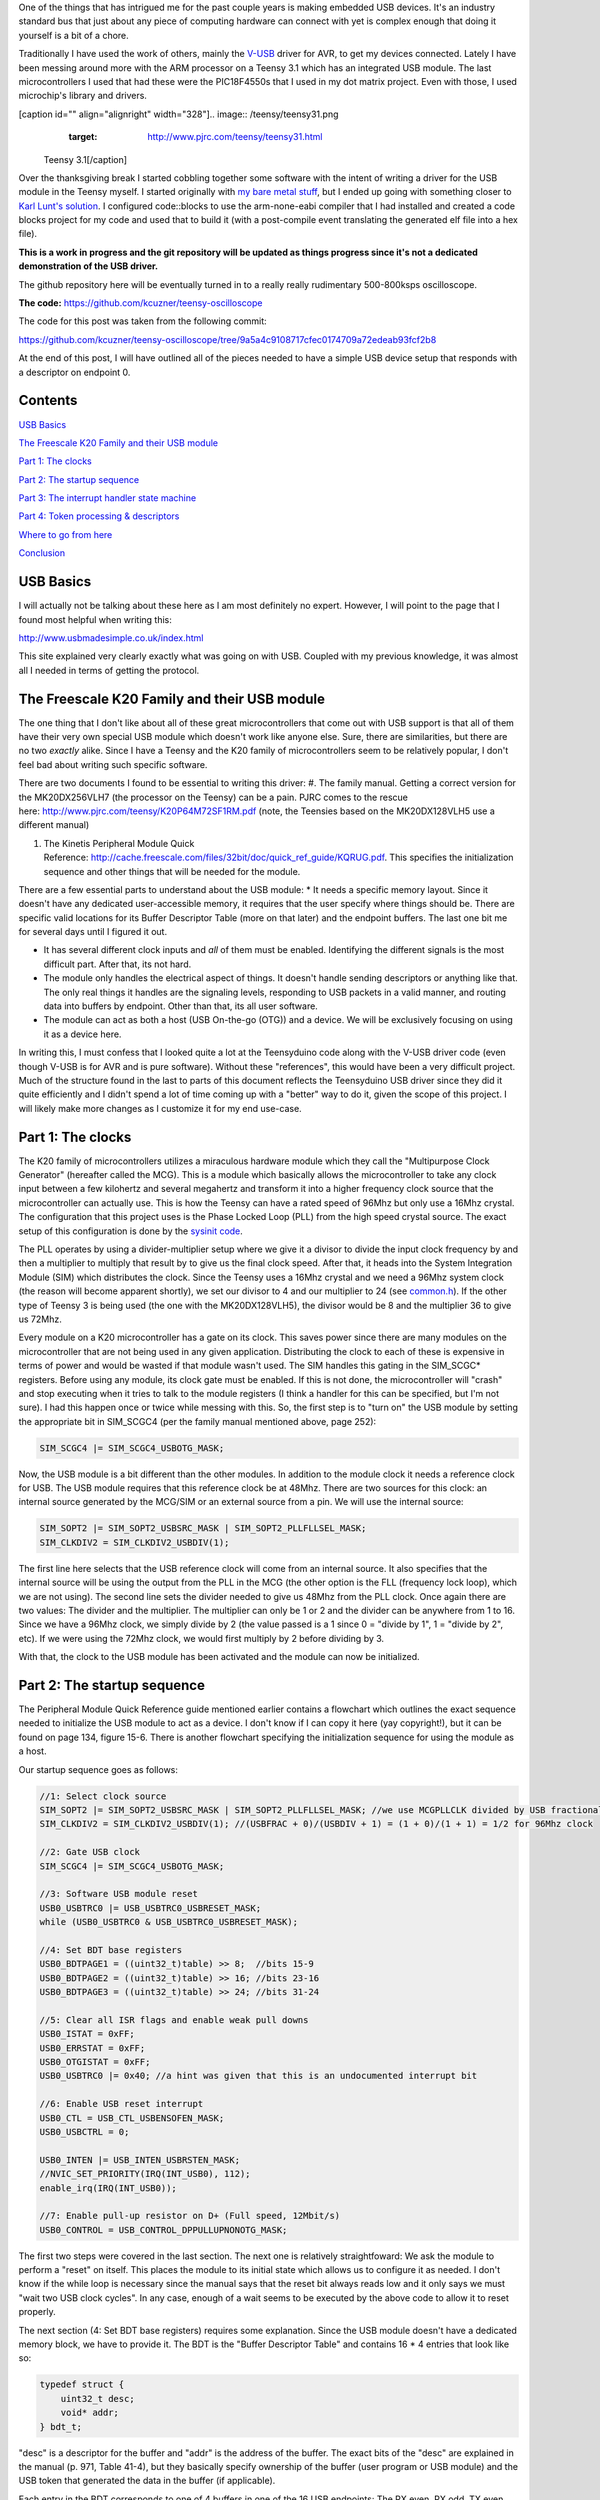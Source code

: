 One of the things that has intrigued me for the past couple years is making embedded USB devices. It's an industry standard bus that just about any piece of computing hardware can connect with yet is complex enough that doing it yourself is a bit of a chore.

Traditionally I have used the work of others, mainly the `V-USB <http://www.obdev.at/products/vusb/index.html>`_ driver for AVR, to get my devices connected. Lately I have been messing around more with the ARM processor on a Teensy 3.1 which has an integrated USB module. The last microcontrollers I used that had these were the PIC18F4550s that I used in my dot matrix project. Even with those, I used microchip's library and drivers.

[caption id="" align="alignright" width="328"].. image:: /teensy/teensy31.png
   :target: http://www.pjrc.com/teensy/teensy31.html

 Teensy 3.1[/caption]

Over the thanksgiving break I started cobbling together some software with the intent of writing a driver for the USB module in the Teensy myself. I started originally with `my bare metal stuff <http://kevincuzner.com/2014/04/28/teensy-3-1-bare-metal/>`_, but I ended up going with something closer to `Karl Lunt's solution <http://www.seanet.com/~karllunt/bareteensy31.html>`_. I configured code\:\:blocks to use the arm-none-eabi compiler that I had installed and created a code blocks project for my code and used that to build it (with a post-compile event translating the generated elf file into a hex file).

**This is a work in progress and the git repository will be updated as things progress since it's not a dedicated demonstration of the USB driver.**

The github repository here will be eventually turned in to a really really rudimentary 500-800ksps oscilloscope.

**The code\:** `https\://github.com/kcuzner/teensy-oscilloscope <https://github.com/kcuzner/teensy-oscilloscope>`_

The code for this post was taken from the following commit\:

`https\://github.com/kcuzner/teensy-oscilloscope/tree/9a5a4c9108717cfec0174709a72edeab93fcf2b8 <https://github.com/kcuzner/teensy-oscilloscope/tree/9a5a4c9108717cfec0174709a72edeab93fcf2b8>`_

At the end of this post, I will have outlined all of the pieces needed to have a simple USB device setup that responds with a descriptor on endpoint 0.

Contents
========

`USB Basics <usb-basics>`_

`The Freescale K20 Family and their USB module <freescale-usb>`_

`Part 1\: The clocks <part-1-clocks>`_

`Part 2\: The startup sequence <part-2-startup>`_

`Part 3\: The interrupt handler state machine <part-3-interrupts>`_

`Part 4\: Token processing & descriptors <part-4-tokens>`_

`Where to go from here <where-next>`_

`Conclusion <conclusion>`_

USB Basics
==========

I will actually not be talking about these here as I am most definitely no expert. However, I will point to the page that I found most helpful when writing this\:

`http\://www.usbmadesimple.co.uk/index.html <http://www.usbmadesimple.co.uk/index.html>`_


This site explained very clearly exactly what was going on with USB. Coupled with my previous knowledge, it was almost all I needed in terms of getting the protocol.



The Freescale K20 Family and their USB module
=============================================

The one thing that I don't like about all of these great microcontrollers that come out with USB support is that all of them have their very own special USB module which doesn't work like anyone else. Sure, there are similarities, but there are no two *exactly* alike. Since I have a Teensy and the K20 family of microcontrollers seem to be relatively popular, I don't feel bad about writing such specific software.

There are two documents I found to be essential to writing this driver\:
#. The family manual. Getting a correct version for the MK20DX256VLH7 (the processor on the Teensy) can be a pain. PJRC comes to the rescue here\: `http\://www.pjrc.com/teensy/K20P64M72SF1RM.pdf <http://www.pjrc.com/teensy/K20P64M72SF1RM.pdf>`_ (note, the Teensies based on the MK20DX128VLH5 use a different manual)


#. The Kinetis Peripheral Module Quick Reference\: `http\://cache.freescale.com/files/32bit/doc/quick_ref_guide/KQRUG.pdf <http://cache.freescale.com/files/32bit/doc/quick_ref_guide/KQRUG.pdf>`_. This specifies the initialization sequence and other things that will be needed for the module.



There are a few essential parts to understand about the USB module\:
* It needs a specific memory layout. Since it doesn't have any dedicated user-accessible memory, it requires that the user specify where things should be. There are specific valid locations for its Buffer Descriptor Table (more on that later) and the endpoint buffers. The last one bit me for several days until I figured it out.


* It has several different clock inputs and *all* of them must be enabled. Identifying the different signals is the most difficult part. After that, its not hard.


* The module only handles the electrical aspect of things. It doesn't handle sending descriptors or anything like that. The only real things it handles are the signaling levels, responding to USB packets in a valid manner, and routing data into buffers by endpoint. Other than that, its all user software.


* The module can act as both a host (USB On-the-go (OTG)) and a device. We will be exclusively focusing on using it as a device here.



In writing this, I must confess that I looked quite a lot at the Teensyduino code along with the V-USB driver code (even though V-USB is for AVR and is pure software). Without these "references", this would have been a very difficult project. Much of the structure found in the last to parts of this document reflects the Teensyduino USB driver since they did it quite efficiently and I didn't spend a lot of time coming up with a "better" way to do it, given the scope of this project. I will likely make more changes as I customize it for my end use-case.

Part 1\: The clocks
===================

The K20 family of microcontrollers utilizes a miraculous hardware module which they call the "Multipurpose Clock Generator" (hereafter called the MCG). This is a module which basically allows the microcontroller to take any clock input between a few kilohertz and several megahertz and transform it into a higher frequency clock source that the microcontroller can actually use. This is how the Teensy can have a rated speed of 96Mhz but only use a 16Mhz crystal. The configuration that this project uses is the Phase Locked Loop (PLL) from the high speed crystal source. The exact setup of this configuration is done by the `sysinit code <https://github.com/kcuzner/teensy-oscilloscope/blob/master/scope-teensy/common/sysinit.c>`_.

The PLL operates by using a divider-multiplier setup where we give it a divisor to divide the input clock frequency by and then a multiplier to multiply that result by to give us the final clock speed. After that, it heads into the System Integration Module (SIM) which distributes the clock. Since the Teensy uses a 16Mhz crystal and we need a 96Mhz system clock (the reason will become apparent shortly), we set our divisor to 4 and our multiplier to 24 (see `common.h <https://github.com/kcuzner/teensy-oscilloscope/blob/master/scope-teensy/include/common.h>`_). If the other type of Teensy 3 is being used (the one with the MK20DX128VLH5), the divisor would be 8 and the multiplier 36 to give us 72Mhz.

Every module on a K20 microcontroller has a gate on its clock. This saves power since there are many modules on the microcontroller that are not being used in any given application. Distributing the clock to each of these is expensive in terms of power and would be wasted if that module wasn't used. The SIM handles this gating in the SIM_SCGC\* registers. Before using any module, its clock gate must be enabled. If this is not done, the microcontroller will "crash" and stop executing when it tries to talk to the module registers (I think a handler for this can be specified, but I'm not sure). I had this happen once or twice while messing with this. So, the first step is to "turn on" the USB module by setting the appropriate bit in SIM_SCGC4 (per the family manual mentioned above, page 252)\:

.. code-block:: c

    SIM_SCGC4 |= SIM_SCGC4_USBOTG_MASK;

Now, the USB module is a bit different than the other modules. In addition to the module clock it needs a reference clock for USB. The USB module requires that this reference clock be at 48Mhz. There are two sources for this clock\: an internal source generated by the MCG/SIM or an external source from a pin. We will use the internal source\:

.. code-block:: c

    SIM_SOPT2 |= SIM_SOPT2_USBSRC_MASK | SIM_SOPT2_PLLFLLSEL_MASK;
    SIM_CLKDIV2 = SIM_CLKDIV2_USBDIV(1);

The first line here selects that the USB reference clock will come from an internal source. It also specifies that the internal source will be using the output from the PLL in the MCG (the other option is the FLL (frequency lock loop), which we are not using). The second line sets the divider needed to give us 48Mhz from the PLL clock. Once again there are two values\: The divider and the multiplier. The multiplier can only be 1 or 2 and the divider can be anywhere from 1 to 16. Since we have a 96Mhz clock, we simply divide by 2 (the value passed is a 1 since 0 = "divide by 1", 1 = "divide by 2", etc). If we were using the 72Mhz clock, we would first multiply by 2 before dividing by 3.

With that, the clock to the USB module has been activated and the module can now be initialized.

Part 2\: The startup sequence
=============================

The Peripheral Module Quick Reference guide mentioned earlier contains a flowchart which outlines the exact sequence needed to initialize the USB module to act as a device. I don't know if I can copy it here (yay copyright!), but it can be found on page 134, figure 15-6. There is another flowchart specifying the initialization sequence for using the module as a host.

Our startup sequence goes as follows\:

.. code-block:: c

    //1: Select clock source
    SIM_SOPT2 |= SIM_SOPT2_USBSRC_MASK | SIM_SOPT2_PLLFLLSEL_MASK; //we use MCGPLLCLK divided by USB fractional divider
    SIM_CLKDIV2 = SIM_CLKDIV2_USBDIV(1); //(USBFRAC + 0)/(USBDIV + 1) = (1 + 0)/(1 + 1) = 1/2 for 96Mhz clock

    //2: Gate USB clock
    SIM_SCGC4 |= SIM_SCGC4_USBOTG_MASK;

    //3: Software USB module reset
    USB0_USBTRC0 |= USB_USBTRC0_USBRESET_MASK;
    while (USB0_USBTRC0 & USB_USBTRC0_USBRESET_MASK);

    //4: Set BDT base registers
    USB0_BDTPAGE1 = ((uint32_t)table) >> 8;  //bits 15-9
    USB0_BDTPAGE2 = ((uint32_t)table) >> 16; //bits 23-16
    USB0_BDTPAGE3 = ((uint32_t)table) >> 24; //bits 31-24

    //5: Clear all ISR flags and enable weak pull downs
    USB0_ISTAT = 0xFF;
    USB0_ERRSTAT = 0xFF;
    USB0_OTGISTAT = 0xFF;
    USB0_USBTRC0 |= 0x40; //a hint was given that this is an undocumented interrupt bit

    //6: Enable USB reset interrupt
    USB0_CTL = USB_CTL_USBENSOFEN_MASK;
    USB0_USBCTRL = 0;

    USB0_INTEN |= USB_INTEN_USBRSTEN_MASK;
    //NVIC_SET_PRIORITY(IRQ(INT_USB0), 112);
    enable_irq(IRQ(INT_USB0));

    //7: Enable pull-up resistor on D+ (Full speed, 12Mbit/s)
    USB0_CONTROL = USB_CONTROL_DPPULLUPNONOTG_MASK;

The first two steps were covered in the last section. The next one is relatively straightfoward\: We ask the module to perform a "reset" on itself. This places the module to its initial state which allows us to configure it as needed. I don't know if the while loop is necessary since the manual says that the reset bit always reads low and it only says we must "wait two USB clock cycles". In any case, enough of a wait seems to be executed by the above code to allow it to reset properly.

The next section (4\: Set BDT base registers) requires some explanation. Since the USB module doesn't have a dedicated memory block, we have to provide it. The BDT is the "Buffer Descriptor Table" and contains 16 \* 4 entries that look like so\:

.. code-block:: c

    typedef struct {
        uint32_t desc;
        void* addr;
    } bdt_t;

"desc" is a descriptor for the buffer and "addr" is the address of the buffer. The exact bits of the "desc" are explained in the manual (p. 971, Table 41-4), but they basically specify ownership of the buffer (user program or USB module) and the USB token that generated the data in the buffer (if applicable).

Each entry in the BDT corresponds to one of 4 buffers in one of the 16 USB endpoints\: The RX even, RX odd, TX even, and TX odd. The RX and TX are pretty self explanatory...the module needs somewhere to read the data its going to send and somewhere to write the data it just received. The even and odd are a configuration that I have seen before in the PIC 18F4550 USB module\: Ping-pong buffers. While one buffer is being sent/received by the module, the other can be in use by user code reading/writing (ping). When the user code is done with its buffers, it swaps buffers, giving the usb module control over the ones it was just using (pong). This allows seamless communication between the host and the device and minimizes the need for copying data between buffers. I have declared the BDT in my code as follows\:

.. code-block:: c

    #define BDT_INDEX(endpoint, tx, odd) ((endpoint << 2) | (tx << 1) | odd)
    __attribute__ ((section(".usbdescriptortable"), used))
    static bdt_t table[(USB_N_ENDPOINTS + 1)*4]; //max endpoints is 15 + 1 control

One caveat of the BDT is that it must be aligned with a 512-byte boundary in memory. Our code above showed that only 3 bytes of the 4 byte address of "table" are passed to the module. This is because the last byte is basically the index along the table (the specification of this is found in section 41.4.3, page 970 of the manual). The #define directly above the declaration is a helper macro for referencing entries in the table for specific endpoints (this is used later in the interrupt). Now, accomplishing this boundary alignment requires some modification of the linker script. Before this, I had never had any need to modify a linker script. We basically need to create a special area of memory (in the above, it is called ".usbdescriptortable" and the attribute declaration tells the compiler to place that variable's reference inside of it) which is aligned to a 512-byte boundary in RAM. I declared mine like so\:

.. code-block:: default

    .usbdescriptortable (NOLOAD) : {
    	. = ALIGN(512);
    	*(.usbdescriptortable*)
    } > sram


The position of this in the file is mildly important, so looking at the full `linker script <https://github.com/kcuzner/teensy-oscilloscope/blob/master/scope-teensy/common/Teensy31_flash.ld>`_ would probably be good. This particular declaration I more or less lifted from the Teensyduino linker script, with some changes to make it fit into my linker script.

Steps 5-6 set up the interrupts. There is only one USB interrupt, but there are two registers of flags. We first reset all of the flags. Interestingly, to reset a flag we write back a '1' to the particular flag bit. This has the effect of being able to set a flag register to itself to reset all of the flags since a flag bit is '1' when it is triggered. After resetting the flags, we enable the interrupt in the NVIC (Nested Vector Interrupt Controller). I won't discuss the NVIC much, but it is a fairly complex piece of hardware. It has support for lots and lots of interrupts (over 100) and separate priorities for each one. I don't have reliable code for setting interrupt priorities yet, but eventually I'll get around to messing with that. The "enable_irq()" call is a function that is provided in `arm_cm4.c <https://github.com/kcuzner/teensy-oscilloscope/blob/master/scope-teensy/common/arm_cm4.c>`_ and all that it does is enable the interrupt specified by the passed vector number. These numbers are specified in the datasheet, but we have a #define specified in the `mk20d7 header file <https://github.com/kcuzner/teensy-oscilloscope/blob/master/scope-teensy/include/MK20D7.h>`_ (warning! 12000 lines ahead) which gives us the number.

The very last step in initialization is to set the internal pullup on D+. According to the USB specification, a pullup on D- specifies a low speed device (1.2Mbit/s) and a pullup on D+ specifies a full speed device (12Mbit/s). We want to use the higher speed grade. The Kinetis USB module does not support high speed (480Mbit/s) mode.

Part 3\: The interrupt handler state machine
============================================

The USB protocol can be interpreted in the context of a state machine with each call to the interrupt being a "tick" in the machine. The interrupt handler must process all of the flags to determine what happened and where to go from there.

.. code-block:: c

    #define ENDP0_SIZE 64

    /**
     * Endpoint 0 receive buffers (2x64 bytes)
     */
    static uint8_t endp0_rx[2][ENDP0_SIZE];

    //flags for endpoint 0 transmit buffers
    static uint8_t endp0_odd, endp0_data = 0;

    /**
     * Handler functions for when a token completes
     * TODO: Determine if this structure really will work for all kinds of handlers
     *
     * I hope this looks like a dynamic jump table to the compiler
     */
    static void (*handlers[USB_N_ENDPOINTS + 2]) (uint8_t);

    void USBOTG_IRQHandler(void)
    {
        uint8_t status;
        uint8_t stat, endpoint;

        status = USB0_ISTAT;

        if (status & USB_ISTAT_USBRST_MASK)
        {
            //handle USB reset

            //initialize endpoint 0 ping-pong buffers
            USB0_CTL |= USB_CTL_ODDRST_MASK;
            endp0_odd = 0;
            table[BDT_INDEX(0, RX, EVEN)].desc = BDT_DESC(ENDP0_SIZE, 0);
            table[BDT_INDEX(0, RX, EVEN)].addr = endp0_rx[0];
            table[BDT_INDEX(0, RX, ODD)].desc = BDT_DESC(ENDP0_SIZE, 0);
            table[BDT_INDEX(0, RX, ODD)].addr = endp0_rx[1];
            table[BDT_INDEX(0, TX, EVEN)].desc = 0;
            table[BDT_INDEX(0, TX, ODD)].desc = 0;

            //initialize endpoint0 to 0x0d (41.5.23)
            //transmit, recieve, and handshake
            USB0_ENDPT0 = USB_ENDPT_EPRXEN_MASK | USB_ENDPT_EPTXEN_MASK | USB_ENDPT_EPHSHK_MASK;

            //clear all interrupts...this is a reset
            USB0_ERRSTAT = 0xff;
            USB0_ISTAT = 0xff;

            //after reset, we are address 0, per USB spec
            USB0_ADDR = 0;

            //all necessary interrupts are now active
            USB0_ERREN = 0xFF;
            USB0_INTEN = USB_INTEN_USBRSTEN_MASK | USB_INTEN_ERROREN_MASK |
                USB_INTEN_SOFTOKEN_MASK | USB_INTEN_TOKDNEEN_MASK |
                USB_INTEN_SLEEPEN_MASK | USB_INTEN_STALLEN_MASK;

            return;
        }
        if (status & USB_ISTAT_ERROR_MASK)
        {
            //handle error
            USB0_ERRSTAT = USB0_ERRSTAT;
            USB0_ISTAT = USB_ISTAT_ERROR_MASK;
        }
        if (status & USB_ISTAT_SOFTOK_MASK)
        {
            //handle start of frame token
            USB0_ISTAT = USB_ISTAT_SOFTOK_MASK;
        }
        if (status & USB_ISTAT_TOKDNE_MASK)
        {
            //handle completion of current token being processed
            stat = USB0_STAT;
            endpoint = stat >> 4;
            handlers[endpoint](stat);

            USB0_ISTAT = USB_ISTAT_TOKDNE_MASK;
        }
        if (status & USB_ISTAT_SLEEP_MASK)
        {
            //handle USB sleep
            USB0_ISTAT = USB_ISTAT_SLEEP_MASK;
        }
        if (status & USB_ISTAT_STALL_MASK)
        {
            //handle usb stall
            USB0_ISTAT = USB_ISTAT_STALL_MASK;
        }
    }

The above code will be executed whenever the IRQ for the USB module fires. This function is set up in the `crt0.S <https://github.com/kcuzner/teensy-oscilloscope/blob/master/scope-teensy/common/crt0.s>`_ file, but with a weak reference, allowing us to override it easily by simply defining a function called USBOTG_IRQHandler. We then proceed to handle all of the USB interrupt flags. If we don't handle all of the flags, the interrupt will execute again, giving us the opportunity to fully process all of them.

Reading through the code is should be obvious that I have not done much with many of the flags, including USB sleep, errors, and stall. For the purposes of this super simple driver, we really only care about USB resets and USB token decoding.

The very first interrupt that we care about which will be called when we connect the USB device to a host is the Reset. The host performs this by bringing both data lines low for a certain period of time (read the USB basics stuff for more information). When we do this, we need to reset our USB state into its initial and ready state. We do a couple things in sequence\:
#. Initialize the buffers for endpoint 0. We set the RX buffers to point to some static variables we have defined which are simply uint8_t arrays of length "ENDP0_SIZE". The TX buffers are reset to null since nothing is going to be transmitted. One thing to note is that the ODDRST bit is flipped on in the USB0_CTL register. This is very important since it "syncronizes" the USB module with our code in terms of knowing whether the even or odd buffer should be used next for transmitting. When we do ODDRST, it sets the next buffer to be used to be the even buffer. We have a "user-space" flag (endp0_odd) which we reset at the same time so that we stay in sync with the buffer that the USB module is going to use.


#. We enable endpoint 0. Specifically, we say that it can transmit, receive, and handshake. Enabled endpoints always handshake, but endpoints can either send, receive, or both. Endpoint 0 is specified as a reading and writing endpoint in the USB specification. All of the other endpoints are device-specific.


#. We clear all of the interrupts. If this is a reset we obviously won't be doing much else.


#. Set our USB address to 0. Each device on the USB bus gets an address between 0 and 127. Endpoint 0 is reserved for devices that haven't been assigned an address yet (i.e. have been reset), so that becomes our address. We will receive an address later via a command sent to endpoint 0.


#. Activate all necessary interrupts. In the previous part where we discussed the initialization sequence we only enabled the reset interrupt. After being reset, we get to enable all of the interrupts that we will need to be able to process USB events.



After a reset the USB module will begin decoding tokens. While there are a couple different types of tokens, the USB module has a single interrupt for all of them. When a token is decoded the module gives us information about what endpoint the token was for and what BDT entry should be used. This information is contained in the USB0_STAT register.

The exact method for processing these tokens is up to the individual developer. My choice for the moment was to make a dynamic jump table of sorts which stores 16 function pointers which will be called in order to process the tokens. Initially, these pointers point to dummy functions that do nothing. The code for the endpoint 0 handler will be discussed in the next section.

Our code here uses USB0_STAT to determine which endpoint the token was decoded for, finds the appropriate function pointer, and calls it with the value of USB0_STAT.

Part 4\: Token processing & descriptors
=======================================

This is one part of the driver that isn't something that must be done a certain way, but however it is done, it must accomplish the task correctly. My super-simple driver processes this in two stages\: Processing the token type and processing the token itself.

As mentioned in the previous section, I had a handler for each endpoint that would be called after a token was decoded. The handler for endpoint 0 is as follows\:

.. code-block:: c

    #define PID_OUT   0x1
    #define PID_IN    0x9
    #define PID_SOF   0x5
    #define PID_SETUP 0xd

    typedef struct {
        union {
            struct {
                uint8_t bmRequestType;
                uint8_t bRequest;
            };
            uint16_t wRequestAndType;
        };
        uint16_t wValue;
        uint16_t wIndex;
        uint16_t wLength;
    } setup_t;

    /**
     * Endpoint 0 handler
     */
    static void usb_endp0_handler(uint8_t stat)
    {
        static setup_t last_setup;

        //determine which bdt we are looking at here
        bdt_t* bdt = &table[BDT_INDEX(0, (stat & USB_STAT_TX_MASK) >> USB_STAT_TX_SHIFT, (stat & USB_STAT_ODD_MASK) >> USB_STAT_ODD_SHIFT)];

        switch (BDT_PID(bdt->desc))
        {
        case PID_SETUP:
            //extract the setup token
            last_setup = *((setup_t*)(bdt->addr));

            //we are now done with the buffer
            bdt->desc = BDT_DESC(ENDP0_SIZE, 1);

            //clear any pending IN stuff
            table[BDT_INDEX(0, TX, EVEN)].desc = 0;
            table[BDT_INDEX(0, TX, ODD)].desc = 0;
            endp0_data = 1;

            //run the setup
            usb_endp0_handle_setup(&last_setup);

            //unfreeze this endpoint
            USB0_CTL = USB_CTL_USBENSOFEN_MASK;
            break;
        case PID_IN:
            if (last_setup.wRequestAndType == 0x0500)
            {
                USB0_ADDR = last_setup.wValue;
            }
            break;
        case PID_OUT:
            //nothing to do here..just give the buffer back
            bdt->desc = BDT_DESC(ENDP0_SIZE, 1);
            break;
        case PID_SOF:
            break;
        }

        USB0_CTL = USB_CTL_USBENSOFEN_MASK;
    }


The very first step in handling a token is determining the buffer which contains the data for the token transmitted. This is done by the first statement which finds the appropriate address for the buffer in the table using the BDT_INDEX macro which simply implements the addressing form found in Figure 41-3 in the family manual.

After determining where the data received is located, we need to determine which token exactly was decoded. We only do things with four of the tokens. Right now, if a token comes through that we don't understand, we don't really do anything. My thought is that I should be initiating an endpoint stall, but I haven't seen anywhere that specifies what exactly I should do for an unrecognized token.

The main token that we care about with endpoint 0 is the SETUP token. The data attached to this token will be in the format described by setup_t, so the first step is that we dereference and cast the buffer into which the data was loaded into a setup_t. This token will be stored statically since we need to look at it again for tokens that follow, especially in the case of the IN token following the request to be assigned an address.

One part of processing a setup token that tripped me up for a while was what the next DATA state should be. The USB standard specifies that the data in a frame is either marked DATA0 or DATA1 and it alternates by frame. This information is stored in a flag that the USB module will read from the first 4 bytes of the BDT (the "desc" field). Immediately following a SETUP token, the next DATA transmitted must be a DATA1.

After this, the setup function is run (more on that next) and as a final step, the USB module is "unfrozen". Whenever a token is being processed, the USB module "freezes" so that processing can occur. While I haven't yet read enough documentation on the subject, it seems to me that this is to give the user program some time to actually handle a token before the USB module decodes another one. I'm not sure what happens if the user program takes to long, but I imagine some error flag will go off.

The guts of handling a SETUP request are as follows\:

.. code-block:: c

    typedef struct {
        uint8_t bLength;
        uint8_t bDescriptorType;
        uint16_t bcdUSB;
        uint8_t bDeviceClass;
        uint8_t bDeviceSubClass;
        uint8_t bDeviceProtocol;
        uint8_t bMaxPacketSize0;
        uint16_t idVendor;
        uint16_t idProduct;
        uint16_t bcdDevice;
        uint8_t iManufacturer;
        uint8_t iProduct;
        uint8_t iSerialNumber;
        uint8_t bNumConfigurations;
    } dev_descriptor_t;

    typedef struct {
        uint8_t bLength;
        uint8_t bDescriptorType;
        uint8_t bInterfaceNumber;
        uint8_t bAlternateSetting;
        uint8_t bNumEndpoints;
        uint8_t bInterfaceClass;
        uint8_t bInterfaceSubClass;
        uint8_t bInterfaceProtocol;
        uint8_t iInterface;
    } int_descriptor_t;

    typedef struct {
        uint8_t bLength;
        uint8_t bDescriptorType;
        uint16_t wTotalLength;
        uint8_t bNumInterfaces;
        uint8_t bConfigurationValue;
        uint8_t iConfiguration;
        uint8_t bmAttributes;
        uint8_t bMaxPower;
        int_descriptor_t interfaces[];
    } cfg_descriptor_t;

    typedef struct {
        uint16_t wValue;
        uint16_t wIndex;
        const void* addr;
        uint8_t length;
    } descriptor_entry_t;

    /**
     * Device descriptor
     * NOTE: This cannot be const because without additional attributes, it will
     * not be placed in a part of memory that the usb subsystem can access. I
     * have a suspicion that this location is somewhere in flash, but not copied
     * to RAM.
     */
    static dev_descriptor_t dev_descriptor = {
        .bLength = 18,
        .bDescriptorType = 1,
        .bcdUSB = 0x0200,
        .bDeviceClass = 0xff,
        .bDeviceSubClass = 0x0,
        .bDeviceProtocol = 0x0,
        .bMaxPacketSize0 = ENDP0_SIZE,
        .idVendor = 0x16c0, //VOTI VID/PID for use with libusb
        .idProduct = 0x05dc,
        .bcdDevice = 0x0001,
        .iManufacturer = 0,
        .iProduct = 0,
        .iSerialNumber = 0,
        .bNumConfigurations = 1
    };

    /**
     * Configuration descriptor
     * NOTE: Same thing about const applies here
     */
    static cfg_descriptor_t cfg_descriptor = {
        .bLength = 9,
        .bDescriptorType = 2,
        .wTotalLength = 18,
        .bNumInterfaces = 1,
        .bConfigurationValue = 1,
        .iConfiguration = 0,
        .bmAttributes = 0x80,
        .bMaxPower = 250,
        .interfaces = {
            {
                .bLength = 9,
                .bDescriptorType = 4,
                .bInterfaceNumber = 0,
                .bAlternateSetting = 0,
                .bNumEndpoints = 0,
                .bInterfaceClass = 0xff,
                .bInterfaceSubClass = 0x0,
                .bInterfaceProtocol = 0x0,
                .iInterface = 0
            }
        }
    };

    static const descriptor_entry_t descriptors[] = {
        { 0x0100, 0x0000, &dev_descriptor, sizeof(dev_descriptor) },
        { 0x0200, 0x0000, &cfg_descriptor, 18 },
        { 0x0000, 0x0000, NULL, 0 }
    };

    static void usb_endp0_transmit(const void* data, uint8_t length)
    {
        table[BDT_INDEX(0, TX, endp0_odd)].addr = (void *)data;
        table[BDT_INDEX(0, TX, endp0_odd)].desc = BDT_DESC(length, endp0_data);
        //toggle the odd and data bits
        endp0_odd ^= 1;
        endp0_data ^= 1;
    }

    /**
     * Endpoint 0 setup handler
     */
    static void usb_endp0_handle_setup(setup_t* packet)
    {
        const descriptor_entry_t* entry;
        const uint8_t* data = NULL;
        uint8_t data_length = 0;


        switch(packet->wRequestAndType)
        {
        case 0x0500: //set address (wait for IN packet)
            break;
        case 0x0900: //set configuration
            //we only have one configuration at this time
            break;
        case 0x0680: //get descriptor
        case 0x0681:
            for (entry = descriptors; 1; entry++)
            {
                if (entry->addr == NULL)
                    break;

                if (packet->wValue == entry->wValue && packet->wIndex == entry->wIndex)
                {
                    //this is the descriptor to send
                    data = entry->addr;
                    data_length = entry->length;
                    goto send;
                }
            }
            goto stall;
            break;
        default:
            goto stall;
        }

        //if we are sent here, we need to send some data
        send:
            if (data_length > packet->wLength)
                data_length = packet->wLength;
            usb_endp0_transmit(data, data_length);
            return;

        //if we make it here, we are not able to send data and have stalled
        stall:
            USB0_ENDPT0 = USB_ENDPT_EPSTALL_MASK | USB_ENDPT_EPRXEN_MASK | USB_ENDPT_EPTXEN_MASK | USB_ENDPT_EPHSHK_MASK;
    }


This is the part that took me the longest once I managed to get the module talking. Handling of SETUP tokens on endpoint 0 must be done in a rather exact fashion and the slightest mistake gives some `very cryptic errors <http://stackoverflow.com/questions/27287610/linux-device-descriptor-read-64-error-18>`_.

This is a very very very minimalistic setup token handler and *is not by any means complete*. It does only what is necessary to get the computer to see the device successfully read its descriptors. There is no functionality for actually doing things with the USB device. Most of the space is devoted to actually returning the various descriptors. In this example, the descriptor is for a device with a single configuration and a single interface which uses no additional endpoints. In a real device, this would almost certainly not be the case (unless one uses V-USB...this is how V-USB sets up their device if no other endpoints are compiled in).

The SETUP packet comes with a "request" and a "type". We process these as one word for simplicity. The above shows only the necessary commands to actually get this thing to connect to a Linux machine running the standard USB drivers that come with the kernel. I have not tested it on Windows and it may require some modification to work since it doesn't implement all of the necessary functionality. A description of the functionality follows\:
* Set address (0x0500)\: This is a very simple command. All it does is wait for the next IN token. Upon receipt of this token, the address is considered "committed" and the USB module is told of its new address (see the endpoint 0 handler function above (not the setup handler)).


* Set configuration (0x0900)\: This command can be complex, but I have stripped it down for the purposes of this example. Normally, during this command the USB module would be set up with all the requisite BDT entries for the endpoints described by the selected configuration. Since we only have one possible configuration and it doesn't use any additional endpoints, we basically do nothing. Once I start added other endpoints to this, all of the setup for those endpoints will go in here. This is the equivalent of the RESET handler for non-zero endpoints in terms of the operations that occur. If the Set Interface command was implemented, it would have similar functionality. More about this command can be read in the referenced USB basics website.


* Get descriptor (0x0680, 0x0681)\: In reality, this is two commands\: Get descriptor and get interface. However, due to the structure we have chosen in storing the descriptors, these two commands can be merged. This is the most complex part of this particular driver and is influenced heavily by the way things are done with the Teensyduino driver since I thought they had a very efficient pattern. Basically, it uses the wIndex and wValue to find a pointer to some data to return, whether that be the device descriptor, the configuration descriptor, a string, or something else. In our case, we have only the device descriptor and the configuration descriptor. Adding a string would be trivial, however, and the exact wIndex and wValue combination for that is described in the USB basics. The wIndex for strings matches with any of the several i\* (iManufacturer, iProduct, etc) which may be specified.


* default\: When an unrecognized command is received, we enter a stall. This is basically the USB way of saying "uhh...I don't know what to do here" and requires the host to un-stall the endpoint before it can continue. From what I gather, there isn't really much the user code has to do other than declare that a stall has occurred. The USB module seems to take care of the rest of that.



After handling a command and determining that it isn't a stall, the transmission is set up. At the moment, I only have transmission set up for a maximum of 64 bytes. In reality, this is limited by the wLength transmitted with the setup packet (note the if statement before the call to usb_endp0_transmit), but as far as I have seen this is generally the same as the length of the endpoint (I could be very wrong here...so watch out for that one). However, it would be fairly straightfoward to allow it to transmit more bytes\: Upon receipt of an IN token, just check if we have reached the end of what we are supposed to transmit. If not, point the next TX buffer to the correct starting point and subtract the endpoint size from the remaining length until we have transmitted all of the bytes. Although the endpoint size is 64 bytes, it is easy to transmit much more than that; it just takes multiple IN requests. The data length is given by the descriptors, so the host can determine when to stop sending IN requests.

During transmission, both the even and data flags are toggled. This ensures that we are always using the correct TX buffer (even/odd) and the DATA flag transmitted is valid.

The descriptors are the one part that can't really be screwed up here. Screwing up the descriptors causes interesting errors when the host tries to communicate. I did not like how the "reference" usb drivers I looked at generally defined descriptors\: They used a char array. This works very well for the case where there are a variable number of entries in the descriptor, but for my purposes I decided to use named structs so that I could match the values I had specified on my device to values I read from the host machine without resorting to counting bytes in the array. It's simply for easier reading and doesn't really give much more than that. It may even be more error prone because I am relying on the compiler packing the struct into memory in the correct order for transmission and in later versions I may end up using the char array method.

I won't delve into a long and drawn out description of what the USB descriptor has in it, but I will give a few points\:
* In Linux, the device descriptor is requested first and then the configuration descriptor after that. They are two separate commands, hence the two separate descriptor entries in my descriptor table.


* The device descriptor must NOT be "const". For my compiler at least, this causes it to be placed into flash which, while a perfectly valid memory address that in general can be read, is inaccessible to the USB module. I spent a long time banging my head on this one saying "but it should work! why doesn't it work???" Moral of the story\: Anything that is pointed to by a BDT entry (transmit buffers, receive buffers) must be located in main RAM, not in the flash. It must not be const.


* A device must have at least one configuration. Linux, at least, didn't seem to like it very much when there were zero configurations and would put lots of errors into my log.


* The configuration needs to have at least one interface. Specifying no interfaces caused the same problems as not specifying any configurations.


* The configuration indices (bConfigurationValue) are 1-based and the interface indices (bInterfaceNumber) are zero based. I haven't fooled around with these enough to test the veracity of this claim fully, but it was the only configuration that I managed to get things working in.


* The length values are very important. If these are not correct, the host will have some serious troubles reading the descriptors. I spend a while troubleshooting these. The main one to make sure of is the wTotalLength value in the configuration descriptor. Most of the others are pretty much always going to be the same.




Where to go from here
=====================

The driver I have implemented leaves much to be desired. This isn't meant to be a fully featured driver. Instead, its meant to be something of an introduction to getting the USB module to work on the bare metal without the support of some external dependency. A few things that would definitely need to be implemented are\:
* The full set of commands for the endpoint 0 SETUP token processing


* A more expansive configuration that allows for having some bulk endpoints for sending data. The 64-byte limitation of packet size for endpoint 0 can cause some issues when attempting to actually utilize the full 12Mbit/s bandwidth. The USB protocol does actually add overhead and the less times that a token has to be invoked, the better.


* Strings in the configuration. Right now, the configuration is essentially "blank" because it uses a shared VID/PID and doesn't specify a manufacturer, product, or serial number. It would be rather hard to identify this device using libusb on a system with multiple devices using that VID/PID combination.


* Real error handling. Right now, the interrupt basically ignores the errors. In a real application, these would need to be handled.


* A better structure. I am not a real fan of how I have structured this, but my idea was to make it "expandable" without needing to recompile usb.c every time a change was made. It doesn't achieve that yet, but in future iterations I hope to have a relatively portable usb driver module that I can port to other projects without modification, placing the other device-specific things into another, mimimalistic, file.




Conclusion
==========

I can only hope that this discussion has been helpful. I spent a long time reading documentation, writing code, smashing my keyboard, and figuring things out and I would like to see that someone else could benefit from this. I hope as I learn more about using the modules on my Teensy that I will become more competent in understanding how many of the systems I rely on on a daily basis function.

The code I have included above isn't always complete, so I would definitely recommend actually reading the code in the repository referenced at the beginning of this article.

If there are any mistakes in the above, please let me know in the comments or shoot me an email.

.. rstblog-settings::
   :title: Teensy 3.1 bare metal: Writing a USB driver
   :date: 2014/12/12
   :url: /2014/12/12/teensy-3-1-bare-metal-writing-a-usb-driver